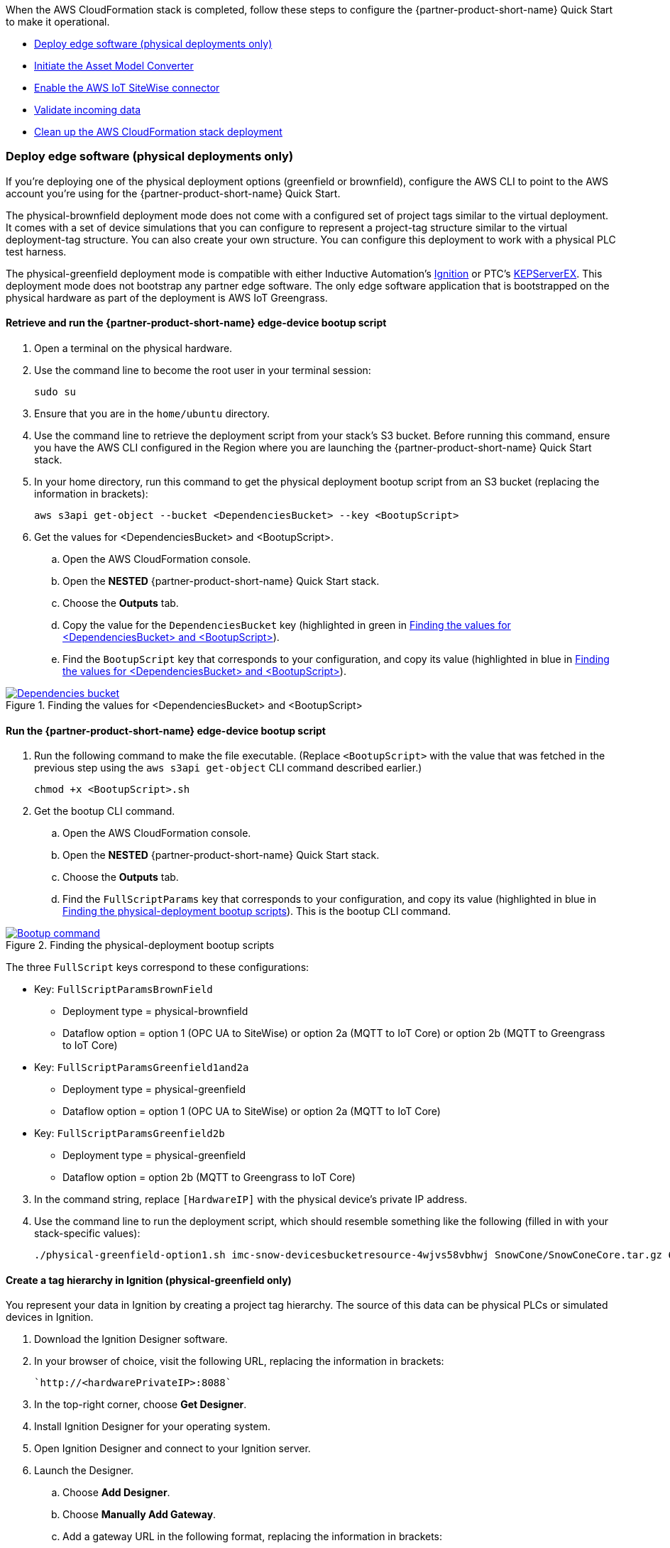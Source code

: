 // This doc is for the "Post-deployment steps" section
// Current URL: https://aws-quickstart.github.io/quickstart-aws-industrial-machine-connectivity/#_post_deployment_steps

When the AWS CloudFormation stack is completed, follow these steps to configure the {partner-product-short-name} Quick Start to make it operational.

* <<Deploy edge software (physical deployments only)>>
* <<Initiate the Asset Model Converter>>
* <<Enable the AWS IoT SiteWise connector>>
* <<Validate incoming data>>
* <<Clean up the AWS CloudFormation stack deployment>>

=== Deploy edge software (physical deployments only)
If you're deploying one of the physical deployment options (greenfield or brownfield), configure the AWS CLI to point to the AWS account you're using for the {partner-product-short-name} Quick Start.

The physical-brownfield deployment mode does not come with a configured set of project tags similar to the virtual deployment. It comes with a set of device simulations that you can configure to represent a project-tag structure similar to the virtual deployment-tag structure. You can also create your own structure. You can configure this deployment to work with a physical PLC test harness. 

The physical-greenfield deployment mode is compatible with either Inductive Automation's https://inductiveautomation.com/ignition/[Ignition^] or PTC's https://www.kepware.com/en-us/products/kepserverex/[KEPServerEX^]. This deployment mode does not bootstrap any partner edge software. The only edge software application that is bootstrapped on the physical hardware as part of the deployment is AWS IoT Greengrass.

==== Retrieve and run the {partner-product-short-name} edge-device bootup script
. Open a terminal on the physical hardware.
. Use the command line to become the root user in your terminal session: 
 
 sudo su

. Ensure that you are in the `home/ubuntu` directory.
. Use the command line to retrieve the deployment script from your stack's S3 bucket. Before running this command, ensure you have the AWS CLI configured in the Region where you are launching the {partner-product-short-name} Quick Start stack.
. In your home directory, run this command to get the physical deployment bootup script from an S3 bucket (replacing the information in brackets):

 aws s3api get-object --bucket <DependenciesBucket> --key <BootupScript>

. Get the values for <DependenciesBucket> and <BootupScript>. 
.. Open the AWS CloudFormation console.
.. Open the *NESTED* {partner-product-short-name} Quick Start stack.
.. Choose the *Outputs* tab.
.. Copy the value for the `DependenciesBucket` key (highlighted in green in <<dependenciesbucket-and-bootupscript>>).
.. Find the `BootupScript` key that corresponds to your configuration, and copy its value (highlighted in blue in <<dependenciesbucket-and-bootupscript>>).

[#dependenciesbucket-and-bootupscript]
.Finding the values for <DependenciesBucket> and <BootupScript>
[link=images/DependenciesBucket.png]
image::../images/DependenciesBucket.png[Dependencies bucket]

==== Run the {partner-product-short-name} edge-device bootup script

. Run the following command to make the file executable. (Replace `<BootupScript>` with the value that was fetched in the previous step using the `aws s3api get-object` CLI command described earlier.)
  
  chmod +x <BootupScript>.sh

. Get the bootup CLI command.
.. Open the AWS CloudFormation console.
.. Open the *NESTED* {partner-product-short-name} Quick Start stack.
.. Choose the *Outputs* tab.
.. Find the `FullScriptParams` key that corresponds to your configuration, and copy its value (highlighted in blue in <<physical-deployment-bootup-scripts>>). This is the bootup CLI command.

[#physical-deployment-bootup-scripts]
.Finding the physical-deployment bootup scripts
[link=images/BootupCommand.png]
image::../images/BootupCommand.png[Bootup command]

The three `FullScript` keys correspond to these configurations:

* Key: `FullScriptParamsBrownField`
** Deployment type = physical-brownfield
** Dataflow option = option 1 (OPC UA to SiteWise) or option 2a (MQTT to IoT Core) or option 2b (MQTT to Greengrass to IoT Core)
* Key: `FullScriptParamsGreenfield1and2a`
** Deployment type = physical-greenfield 
** Dataflow option = option 1 (OPC UA to SiteWise) or option 2a (MQTT to IoT Core)
* Key: `FullScriptParamsGreenfield2b`
** Deployment type = physical-greenfield
** Dataflow option = option 2b (MQTT to Greengrass to IoT Core) 

[start=3]
. In the command string, replace `[HardwareIP]` with the physical device's private IP address.
. Use the command line to run the deployment script, which should resemble something like the following (filled in with your stack-specific values):
 
 ./physical-greenfield-option1.sh imc-snow-devicesbucketresource-4wjvs58vbhwj SnowCone/SnowConeCore.tar.gz 6tppoqlka4 us-east-1 SnowCone [Hardware-IP] SnowCone/SnowConeDevice.tar.gz <IoT Core ATS Endpoint>

==== Create a tag hierarchy in Ignition (physical-greenfield only)
You represent your data in Ignition by creating a project tag hierarchy. The source of this data can be physical PLCs or simulated devices in Ignition. 

. Download the Ignition Designer software.
. In your browser of choice, visit the following URL, replacing the information in brackets: 

 `http://<hardwarePrivateIP>:8088`

. In the top-right corner, choose *Get Designer*.
. Install Ignition Designer for your operating system.
. Open Ignition Designer and connect to your Ignition server.
. Launch the Designer.
.. Choose *Add Designer*. 
.. Choose *Manually Add Gateway*.
.. Add a gateway URL in the following format, replacing the information in brackets: 

 `http://<reachableIgnitionIP>:8088`

.. Under the gateway tile you just added, choose *Launch*. 
. Supply the user name and password and choose *Login*. When prompted, log in. If you haven't already changed your password, do so after you've logged in. These are the default credentials:
* User name: admin
* Password: password
. With the help of an operational-technology professional or {partner-product-short-name} Quick Start contact, represent your PLC data (simulated or real) in a hierarchy.

==== Initiate a Sparkplug node birth message in Ignition

. When you are logged in to Ignition Designer, navigate to the tag browser, open *Tag providers*, and choose *MQTT Transmission*, *Transmission Control*. 
. Choose the *Refresh* button. A birth message is initiated.

.Refresh Sparkplug birth certificates
[link=images/RefreshBirthCertificates.png]
image::../images/RefreshBirthCertificates.png[Refresh birth certificates]

This action initiates the {partner-product-short-name} Quick Start's Asset Model Converter (AMC), which creates the models and assets that represent the Ignition hierarchy in AWS IoT SiteWise. 

==== Accept the OPC UA client certificate
To enable AWS IoT SiteWise to ingest data over OPC UA from Ignition's OPC UA server, accept the certificate presented by the AWS IoT SiteWise connector within Ignition as follows:

. Get the private IP address of the physical hardware. 
. In any browser, load this URL, replacing <*hardwarePrivateIP*>: `http://<hardwarePrivateIP>:8088`
. When the Ignition web UI is open, choose the gear-like *Config* icon on the left. 
. If prompted, log in. If you haven't already changed your password, do so after you've logged in. These are the default credentials:
* User name: admin
* Password: password
. Choose *OPC UA*, *Security*, *Server*. Wait for the quarantined certificate to appear (from AWS IoT SiteWise gateway). You should see a single entry under *Quarantined Certificates* named something like *AWS IoT SiteWise gateway client*.
. Choose *Trust* to accept the certificate. The AWS IoT SiteWise connector starts consuming data over OPC UA from Ignition. This data is sent to AWS IoT SiteWise in the cloud.

=== Initiate the Asset Model Converter
Choose the Asset Model Converter (AMC) driver you configured in the AWS CloudFormation stack configuration (stack parameter label: `AMCDriver`) to follow the appropriate post-deployment steps:

* <<AMCDriver—IgnitionCirrusLink>>
* <<AMCDriver—IgnitionFileExport>>

==== AMCDriver—IgnitionCirrusLink
This AMCDriver option runs automatically when you launch the {partner-product-short-name} Quick Start virtual option. Proceed to the next section: <<Enable the AWS IoT SiteWise connector>>.

==== AMCDriver—IgnitionFileExport
This section walks through exporting the JSON file from Ignition, describing your project's tag hierarchy, and uploading it to an S3 bucket (created during AWS CloudFormation stack formation) to initiate the AMC workflow.

. Access the Ignition web app
.. Open the Ignition UI by choosing the URL available in the output of the AWS CloudFormation stack. This is the format of the URL, where <IgnitionServerPublicIP> is filled in: `http://<IgnitionServerPublicIP>:8088`.
.. The IgnitionServerPublicIP address is the same as the public IP address of the EC2 instance on which Ignition is running. The name of the EC2 instance should end with `/Ignition`. 
.. Reminder: The security group of this EC2 instance is opening up the 8088 port to IP addresses in a specific CIDR block based on the `public IP address` parameter you entered during the AWS CloudFormation stack launch.

. Get the Ignition Designer launcher software.
.. With the Ignition web UI open, choose *Sign in* in the top-right corner. If you haven't already changed your password, do so after you've logged in. These are the default credentials:
* User name: admin
* Password: password
.. On the top-right corner of the screen, choose *Get Designer*.
.. Follow the instructions to install the Ignition Designer software application for your local machine's operating system.

. Add Ignition gateway.
.. Open the Ignition Designer launcher application.
.. Choose *Add Designer*. 
.. Choose *Manually Add Gateway*.
.. Add a gateway URL in the following format, replacing the information in brackets: 

  `http://<ignition_ec2_public_ip>:8088`

. Export tag-definition JSON file.
.. Open the Ignition Designer launcher app.
.. Under the gateway tile you just added, choose *Launch*. 
.. Supply the user name and password (defined previously), and choose *Login*.
.. In the tag browser, under *Tag Providers*, choose *default*, and choose *Export*. Save this tag-definition JSON file in a local location that you can access.

.Export tags from Ignition
[link=images/IgnitionExportTags.png]
image::../images/IgnitionExportTags.png[Ignition export tags]

[start=5]
. Initiate the AMC by uploading the JSON file that you just downloaded into the S3 bucket that was created during deployment. The S3 bucket is named according to this convention (replacing the information in brackets):

  `<name_of_stack>-<amcincomingresource>-<hash>`

Upon uploading the JSON file into this S3 bucket, an S3 event trigger automatically invokes the AMC Lambda function to begin the automated AMC workflow. After approximately a minute, models and assets are provisioned within AWS IoT SiteWise. Large, complex tag hierarchy definitions may take more than five minutes.

The AMC workflow is now complete. Proceed to the next section: <<Enable the AWS IoT SiteWise connector>>.

=== Enable the AWS IoT SiteWise connector
To enable the AWS IoT SiteWise connector running in AWS IoT Greengrass to ingest data over OPC UA from Ignition's OPC UA server, accept the certificate presented by the AWS IoT SiteWise connector within Ignition.

. Accept AWS IoT SiteWise certificate in Ignition.
.. Open the Ignition UI using the URL available in the output of the AWS CloudFormation stack. This is the format of the URL (replacing the information in brackets): 
... http://<IginitionServer-EC2-Instance-PublicIP>:8088
... The IgnitionServerPublicIP address is the same as the public IP address of the EC2 instance on which Ignition is running. The name of the EC2 instance should end with '/Ignition'
... Reminder: The security group of this EC2 instance is opening up the 8088 port to IP addresses in a specific CIDR block based on the public IP address parameter you entered during the AWS CloudFormation stack launch.
.. With the Ignition web UI open, choose *Sign in* in the top-right corner, and log in with the default credentials:
... User name: admin
... Password: password
.... If you haven't already, update the user name and password from the default values immediately after login.
.. On the left side of the Ignition web app UI, choose *OPC UA*, *Security*, *Server*. The certificate from the AWS IoT SiteWise connector in AWS IoT Greengrass appears in the *Quarantined Certificates* section. The certificate has the name similar to *AWS IoT SiteWise Gateway Client*.
.. Choose *Trust* to accept the certificate. The AWS IoT SiteWise connector starts consuming data over OPC UA from Ignition. This data is sent up to the AWS IoT SiteWise service in the AWS Cloud.

. Update the AWS IoT SiteWise gateway.
.. Open the AWS IoT SiteWise console. In the left-hand menu, choose *Ingest*, *Gateways*.
.. Choose the gateway created during the stack launch. The gateway name uses the following naming convention, where *<name_of_stack>* is replaced with the stack name: 
... `<name_of_stack>_Automated_Gateway`
.. In the *Source configuration for automated gateway config* section, choose *Edit*.
.. Choose *Save* at the bottom. You do not need to make any changes. Editing and saving the configuration refreshes the AWS IoT SiteWise gateway and makes sure that data flows from the OPC UA server through the AWS IoT SiteWise gateway connector into the AWS IoT SiteWise service in the AWS Cloud.

=== Validate incoming data 

==== Dataflow option 1
When using dataflow option 1, verify that data is flowing into AWS IoT SiteWise.

. Now that you've trusted the AWS IoT SiteWise gateway connector certificate, return to the AWS IoT SiteWise console.
. Open the AWS IoT SiteWise console. Choose the menu icon on the left-hand side of the page, and choose *Build*, *Assets*.
. In the asset tree on the left, drill down to an asset (such as Hauloff or Conveyor), choose it, and then choose the *Measurements* tab for that asset.
. Verify that the values in the *Latest value* column are updating. This indicates that the Ignition simulation of those virtual devices and sensors is properly sending data through to the AWS IoT SiteWise connector (from OPC UA) in AWS IoT Greengrass and up to AWS IoT SiteWise in the AWS Cloud.

==== Dataflow option 2a or 2b
When using dataflow option 2a or 2b, validate the dataflow as follows:

Validate that data is flowing into AWS IoT Core:

. Open the AWS IoT Core console.
. Choose *Test* from the navigation bar.
. Subscribe to the MQTT topic: 

 spBv1.0/AWS Smart Factory/DDATA/#

. Verify that messages are coming in on this topic.

Validate that data is flowing into Amazon S3:

. Open the Amazon S3 console.
. Search for the bucket `<stack_name>-imcs3bucket-<hash>, replacing <stack_name> and <hash>.
. Click into the bucket and confirm that an S3 prefix exists inside the bucket named `mqtt`. 

==== View the AWS IoT SiteWise portal data 

Enable SSO in the Region you launched in the AWS CloudFormation stack in, and make sure that you have a user created in that Region to access the AWS IoT SiteWise Monitor dashboards.

. Log in to AWS IoT SiteWise Monitor portal.
.. Open the AWS IoT SiteWise console, choose the menu icon on the left, and choose *Monitor*, *Portals*. 
.. Choose the hyperlinked name of the portal most recently added (the topmost on the list). 
.. Under *Portal Administrators*, choose *Assign Users*, and add yourself as an administrator. 
.. Under *Portal details* in the *URL* column, choose the hyperlinked URL. This URL should have the following format, where <XXXXX....XXXXXX> is filled in: 

 `https://<XXXXX....XXXXXX>.app.iotsitewise.aws`

.. Log in with the credentials (user name and password) that you just created for your administrator account.

. View data in the AWS IoT SiteWise Monitor portal
.. Choose the *Dashboards* tab on the left-hand side.
.. In the *Name* column, choose the newly created dashboard hyperlink, and verify that data is flowing into the line charts for the asset measurement properties.
.. Choose the *Asset Library* tab on the left, and choose an asset from the asset tree. View its properties, and verify the data.

=== Troubleshooting
//TODO Shivansh, Please consolidate this "Troubleshooting" section into our standard "Troubleshooting" section in faq_troubleshooting.adoc. Delete any redundant content. Use consistent labels for all the issues. Put them in the desired overall order.

==== Issue 1: Quarantined certificate in Ignition (or Kepware) doesn't show up, or data doesn't show up for Option 1 deployments

Solution: 

First, verify that the Ignition trial period (2 hours) has not expired. If that action does not remediate the issue, repeat the process of refreshing the AWS IoT SiteWise gateway:

. Open the AWS IoT SiteWise console. Choose *Ingest*, *Gateways*. 
. Choose the gateway created during the stack launch:
.. Naming convention: `<name_of_stack>_Automated_Gateway`
. Choose *Edit* in the *Source Configuration for Automated Gateway Config* section.
. Choose *Save* at the bottom. No changes are necessary. This action activates the AWS IoT SiteWise gateway to make sure that data flows from the OPC UA server. 
. If it hasn't already been done, open Ignition, and look for and accept the quarantined certificate.


==== Issue 2: Models and assets weren't created in AWS IoT SiteWise
Check the Lambda function responsible for creating the models and assets in AWS IoT SiteWise for errors:

. In the AWS Lambda console, navigate to the function named <name_of_stack>-AssetModelIngestionLambdaResource-<hash> (replacing the information in brackets).

. Choose the *Monitoring* tab.
. Choose *View logs in CloudWatch*.
. Click into the most recent log stream, and find the error message.

==== Issue 3: Models and assets weren't created in AWS IoT SiteWise

Check the Lambda function responsible for creating the models and assets in AWS IoT SiteWise for errors:

. In the AWS Lambda console, navigate to the function named `<name_of_stack>-AssetModelIngestionLambdaResource-<hash>` (replacing the information in brackets).

. Choose the *Monitoring* tab.
. Choose *View logs in CloudWatch*.
. Click into the most recent log stream and find the error message.

==== Issue 4: Data from the MQTT transmission module doesn't show up in the IoT cloud 

. Get the public IP address of that instance, and load a URL like this into any browser (replacing the information in brackets):

 http://<hardwarePrivateIP>:8088

. Open the Ignition web UI. Choose the gear-like icon on the left labeled *Config*. When prompted, log in. If you haven't already changed your password, do so after you've logged in. These are the default credentials:
* User name: admin
* Password: password
. Choose *MQTT Transmission*, *Settings*, *Server*. Confirm that the connectivity shows 1 of 1. If it doesn't, choose *Edit* and do the following:
.. Make sure that the URL is in the format: `ssl://<your_aws_account_iot_endpoint>:8883`
.. Download the .tar.gz` file that represents the non-GreenGrass IoT thing from the following S3 bucket location (replacing the information in brackets):
... Bucket name: `<stack_name>-devicesbucketresource-<hash>`
... Key name: `<name_for_edge_device_parameter>/<name_for_edge_device_parameter>Device.tar.gz`
.. Expand the tarball.
.. Replace the CA certificate file with `root.ca.pem` from the tarball package.
.. Replace the client certificate file with the `.pem` file from the tarball package.
.. Replace the client private key file with the `.private` file from the tarball package.
.. Choose *Save Changes*, and make sure that the connectivity says *1 of 1*.

=== Clean up the AWS CloudFormation stack deployment

Follow these steps to clean up the Quick Start AWS CloudFormation stack deployment.

==== Clean up cloud assets

. Open the AWS CloudFormation console, and delete the base stack (not the stack named *NESTED*) to clean up the account as much as possible. Most of the resources are deleted, but the stack deletion fails due to nonempty S3 buckets and potentially a deployed AWS IoT Greengrass group (for all virtual options by default, and for all physical deployments that have been completed on a piece of hardware).
. Empty the S3 buckets.
.. Sign in to the AWS Management Console, and open the Amazon S3 service.
.. In the search bar, enter your stack name.
.. For each bucket that is associated with the stack, choose the bucket, and choose *Empty* under the search bar. This is the bucket-naming convention (replacing the bracketed elements): 

 `<name_of_stack>-<bucket_identifier>-<unique hash>`
+
Following are the values for <bucket_identifiers> for each deployment:
+
* amcincomingresource
* amcoutputresource
* devicesbucketresource
* imcs3bucket
* lambdazipsbucket
. Force a reset of the AWS IoT Greengrass group.
.. Open the AWS IoT Greengrass console.
.. Choose the AWS IoT Greengrass group with the *EdgeDeviceID* parameter provided to the stack.
.. Under *Actions*, choose *Reset Deployments*.
.. Select the check box indicating that you want to force the reset.
.. Choose *Reset Deployment*.
. Navigate back to the AWS CloudFormation console, and again delete the base stack—the main stack (the one that does not have *NESTED* in a gray box associated with it).
. (Optional) Clean up other resources, such as AWS IoT SiteWise portal, gateway, models, and assets as well as the QuickSight dataset.

==== Clean up edge hardware

. Navigate to a terminal on the edge hardware. Run the `sudo su` command to become the root user.
. Stop and remove Ignition from hardware as follows, replacing the information in brackets. (Not applicable for physical brownfield deployments.)

 cd /<path_to_Ignition_download>/Ignition-AWS-Kit-MQTT-v4
 ./remove.sh
 cd ..
 rm device.tar.gz group.tar.gz opcclient.der Ignition-AWS-Kit-MQTT-v4.zip physical-greenfield-option<insert_option_here>.sh
 rm -rf Ignition-AWS-Kit-MQTT-v4 

. Stop and remove AWS IoT Greengrass:

 apt remove aws-iot-greengrass-core 
 rm -rf /greengrass
 rm -rf /var/sitewise

 //TODO Shivansh, I removed the word "kit" throughout this guide except for the lines of code above. We also don't mention "kit" on the landing page. Is this a term you expect to use when talking with partners about this Quick Start? If so, exactly what do we mean by "kit"? And where do we need to mention the kit in this guide?